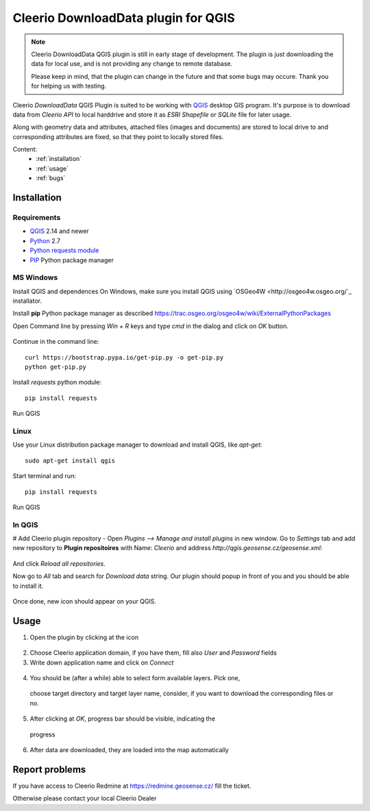 .. DownloadData documentation master file, created by
   sphinx-quickstart on Sun Feb 12 17:11:03 2012.
   You can adapt this file completely to your liking, but it should at least
   contain the root `toctree` directive.

Cleerio DownloadData plugin for QGIS
####################################

.. note:: Cleerio DownloadData QGIS plugin is still in early stage of
        development. The plugin is just downloading the data for local use,
        and is not providing any change to remote database.

        Please keep in mind, that the plugin can change in the future and that
        some bugs may occure. Thank you for helping us with testing.

Cleerio `DownloadData` QGIS Plugin is suited to be working with `QGIS
<http://qgis.org>`_ desktop GIS program. It's purpose is to download data from
`Cleerio API` to local harddrive and store it as `ESRI Shapefile` or `SQLite`
file for later usage.

Along with geometry data and attributes, attached files (images and documents)
are stored to local drive to and corresponding attributes are fixed, so that
they point to locally stored files.

Content:
    * :ref:`installation`
    * :ref:`usage`
    * :ref:`bugs`

.. _installation:

Installation
============

Requirements
------------
* `QGIS <http://qgis.org>`_ 2.14 and newer
* `Python <http://python.org>`_ 2.7
* `Python requests module <https://pypi.python.org/pypi/requests/>`_
* `PIP <https://pypi.python.org/pypi/pip>`_ Python package manager 

MS Windows
----------

Install QGIS and dependences
On Windows, make sure you install QGIS using `OSGeo4W
<http://osgeo4w.osgeo.org/`_ installator.

Install **pip** Python package manager as described https://trac.osgeo.org/osgeo4w/wiki/ExternalPythonPackages

Open Command line by pressing `Win + R` keys and type `cmd` in the dialog and
click on `OK` button.

.. figure:: images/win-cmd.jpg

Continue in the command line::

        curl https://bootstrap.pypa.io/get-pip.py -o get-pip.py
        python get-pip.py

Install `requests` python module::

        pip install requests

.. figure:: images/pip-install-win.png

Run QGIS

Linux
-----
Use your Linux distribution package manager to download and install QGIS, like
`apt-get`::

    sudo apt-get install qgis

Start terminal and run::

    pip install requests

.. figure:: images/pip-install-linux.png

Run QGIS

In QGIS
-------
# Add Cleerio plugin repository - Open `Plugins --> Manage and install plugins` in new
window. Go to `Settings` tab and add new repository to **Plugin repositoires**
with Name: `Cleerio` and address `http://qgis.geosense.cz/geosense.xml`:

.. figure:: images/add_repo.png

And click `Reload all repositories`.

Now go to `All` tab and search for *Download data* string. Our plugin should
popup in front of you and you should be able to install it.

.. figure:: images/download_data_install.png

Once done, new icon should appear on your QGIS.

.. figure:: images/download_data_icon.png

.. _usage:

Usage
=====

1. Open the plugin by clicking at the icon

  .. figure:: images/download_data_icon.png

2. Choose Cleerio application domain, if you have them, fill also `User` and `Password` fields

3. Write down application name and click on `Connect`

  .. figure:: images/download_data_maname.png

4. You should be (after a while) able to select form available layers. Pick one,
  choose target directory and target layer name, consider, if you want to download
  the corresponding files or no.

  .. figure:: images/download_data_form.png

5. After clicking at `OK`, progress bar should be visible, indicating the
  progress

  .. figure:: images/progress_bar.png

6. After data are downloaded, they are loaded into the map automatically

  .. figure:: images/data_in_map.png


.. _bugs:

Report problems
===============

If you have access to Cleerio Redmine at https://redmine.geosense.cz/ fill the
ticket.

Otherwise please contact your local Cleerio Dealer
